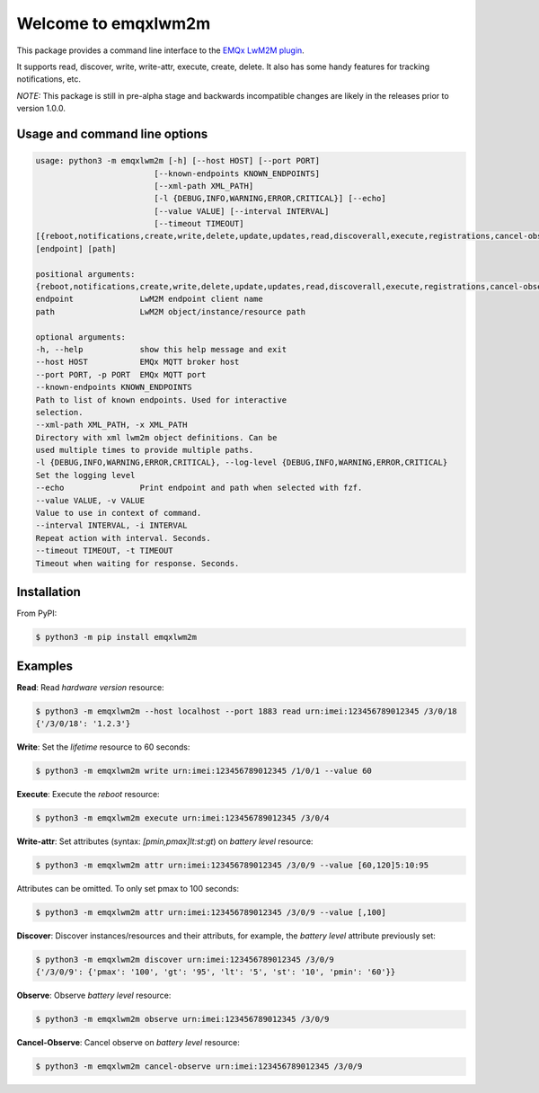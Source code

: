 Welcome to emqxlwm2m
====================

This package provides a command line interface to the `EMQx LwM2M
plugin`_.

It supports read, discover, write, write-attr, execute, create,
delete. It also has some handy features for tracking notifications,
etc.

*NOTE:* This package is still in pre-alpha stage and backwards
incompatible changes are likely in the releases prior to version
1.0.0.


Usage and command line options
^^^^^^^^^^^^^^^^^^^^^^^^^^^^^^

.. code-block::


   usage: python3 -m emqxlwm2m [-h] [--host HOST] [--port PORT]
                            [--known-endpoints KNOWN_ENDPOINTS]
                            [--xml-path XML_PATH]
                            [-l {DEBUG,INFO,WARNING,ERROR,CRITICAL}] [--echo]
                            [--value VALUE] [--interval INTERVAL]
                            [--timeout TIMEOUT]
   [{reboot,notifications,create,write,delete,update,updates,read,discoverall,execute,registrations,cancel-observe,observe,?,discover,attr,endpoints}]
   [endpoint] [path]

   positional arguments:
   {reboot,notifications,create,write,delete,update,updates,read,discoverall,execute,registrations,cancel-observe,observe,?,discover,attr,endpoints}
   endpoint              LwM2M endpoint client name
   path                  LwM2M object/instance/resource path

   optional arguments:
   -h, --help            show this help message and exit
   --host HOST           EMQx MQTT broker host
   --port PORT, -p PORT  EMQx MQTT port
   --known-endpoints KNOWN_ENDPOINTS
   Path to list of known endpoints. Used for interactive
   selection.
   --xml-path XML_PATH, -x XML_PATH
   Directory with xml lwm2m object definitions. Can be
   used multiple times to provide multiple paths.
   -l {DEBUG,INFO,WARNING,ERROR,CRITICAL}, --log-level {DEBUG,INFO,WARNING,ERROR,CRITICAL}
   Set the logging level
   --echo                Print endpoint and path when selected with fzf.
   --value VALUE, -v VALUE
   Value to use in context of command.
   --interval INTERVAL, -i INTERVAL
   Repeat action with interval. Seconds.
   --timeout TIMEOUT, -t TIMEOUT
   Timeout when waiting for response. Seconds.


Installation
^^^^^^^^^^^^
From PyPI:

.. code-block:: bash

    $ python3 -m pip install emqxlwm2m


Examples
^^^^^^^^

**Read**: Read *hardware version* resource:

.. code-block:: bash

    $ python3 -m emqxlwm2m --host localhost --port 1883 read urn:imei:123456789012345 /3/0/18
    {'/3/0/18': '1.2.3'}

**Write**: Set the *lifetime* resource to 60 seconds:

.. code-block:: bash

    $ python3 -m emqxlwm2m write urn:imei:123456789012345 /1/0/1 --value 60

**Execute**: Execute the *reboot* resource:

.. code-block:: bash

    $ python3 -m emqxlwm2m execute urn:imei:123456789012345 /3/0/4

**Write-attr**: Set attributes (syntax: `[pmin,pmax]lt:st:gt`) on *battery level* resource:

.. code-block:: bash

    $ python3 -m emqxlwm2m attr urn:imei:123456789012345 /3/0/9 --value [60,120]5:10:95

Attributes can be omitted. To only set pmax to 100 seconds:

.. code-block:: bash

    $ python3 -m emqxlwm2m attr urn:imei:123456789012345 /3/0/9 --value [,100]

**Discover**: Discover instances/resources and their attributs, for
example, the *battery level* attribute previously set:

.. code-block:: bash

    $ python3 -m emqxlwm2m discover urn:imei:123456789012345 /3/0/9
    {'/3/0/9': {'pmax': '100', 'gt': '95', 'lt': '5', 'st': '10', 'pmin': '60'}}

**Observe**: Observe *battery level* resource:

.. code-block:: bash

    $ python3 -m emqxlwm2m observe urn:imei:123456789012345 /3/0/9

**Cancel-Observe**: Cancel observe on *battery level* resource:

.. code-block:: bash

    $ python3 -m emqxlwm2m cancel-observe urn:imei:123456789012345 /3/0/9


.. _EMQx LwM2M plugin: https://github.com/emqx/emqx-lwm2m
